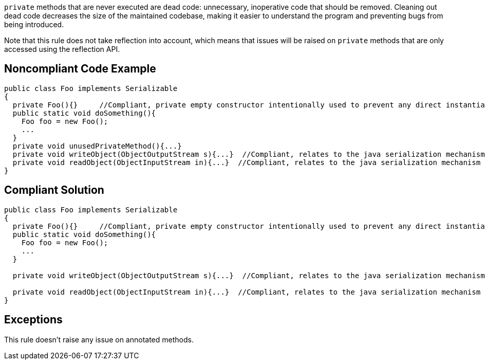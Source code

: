 ``++private++`` methods that are never executed are dead code: unnecessary, inoperative code that should be removed. Cleaning out dead code decreases the size of the maintained codebase, making it easier to understand the program and preventing bugs from being introduced.


Note that this rule does not take reflection into account, which means that issues will be raised on ``++private++`` methods that are only accessed using the reflection API.

== Noncompliant Code Example

----
public class Foo implements Serializable
{
  private Foo(){}     //Compliant, private empty constructor intentionally used to prevent any direct instantiation of a class.
  public static void doSomething(){
    Foo foo = new Foo();
    ...
  }
  private void unusedPrivateMethod(){...}
  private void writeObject(ObjectOutputStream s){...}  //Compliant, relates to the java serialization mechanism
  private void readObject(ObjectInputStream in){...}  //Compliant, relates to the java serialization mechanism
}
----

== Compliant Solution

----
public class Foo implements Serializable
{
  private Foo(){}     //Compliant, private empty constructor intentionally used to prevent any direct instantiation of a class.
  public static void doSomething(){
    Foo foo = new Foo();
    ...
  }

  private void writeObject(ObjectOutputStream s){...}  //Compliant, relates to the java serialization mechanism

  private void readObject(ObjectInputStream in){...}  //Compliant, relates to the java serialization mechanism
}
----

== Exceptions

This rule doesn't raise any issue on annotated methods.
